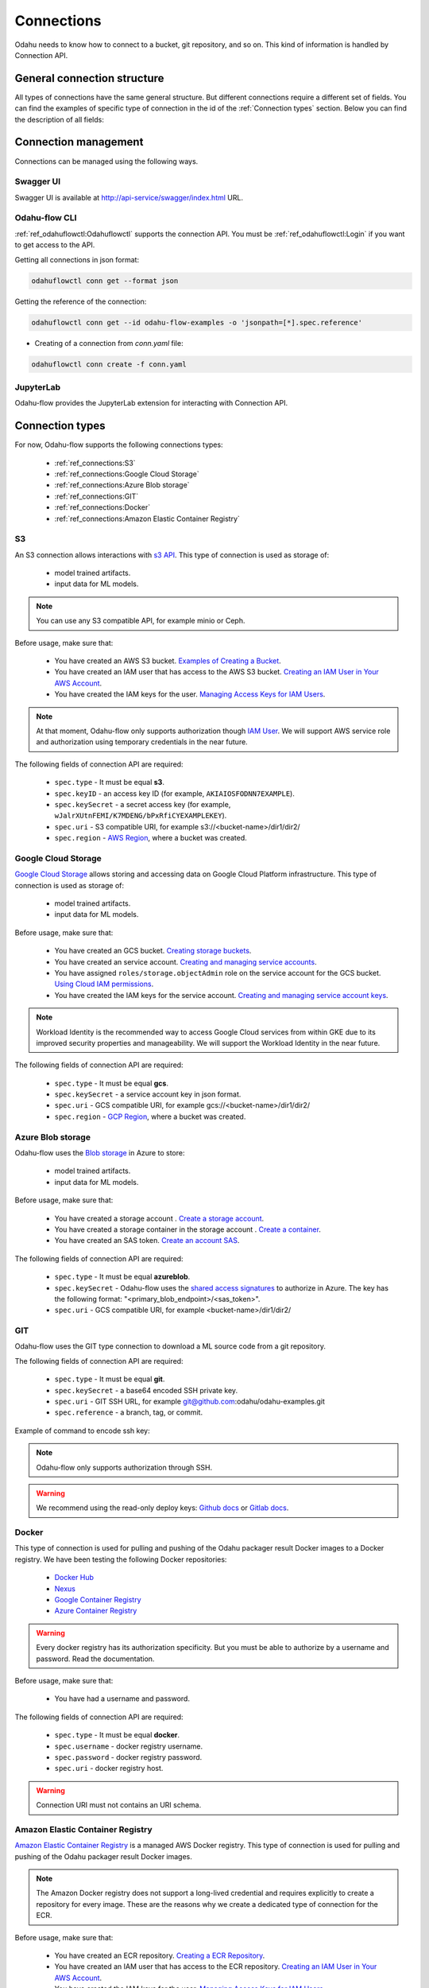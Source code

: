 ######################
Connections
######################

Odahu needs to know how to connect to a bucket, git repository, and so on.
This kind of information is handled by Connection API.

********************************************
General connection structure
********************************************

All types of connections have the same general structure.
But different connections require a different set of fields.
You can find the examples of specific type of connection in the id of the :ref:`Connection types` section.
Below you can find the description of all fields:

.. code-block:: yaml
    :caption: Connection API
    :name: Connection API file

    # Unique value among all connections
    id: "id-12345"
    spec:
        # Optionally description of a connection
        description: "Some description"
        # Optionally link to the web resource. For example, git repo or a gcp bucket
        webUILink: https://test.org/123
        # URI. It is a required value.
        uri: s3://some-bucket/path/file
        # Type of a connection. Available values: s3, gcs, azureblob, git, docker, ecr.
        type: s3
        # Username
        username: admin
        # Password
        password: admin
        # Service account role
        role: some-role
        # AWS region or GCP project
        region: some region
        # VCS reference
        reference: develop
        # Key ID
        keyID: "1234567890"
        # SSH or service account secret
        keySecret: b2RhaHUK
        # SSH public key
        publicKey: b2RhaHUK

*********************
Connection management
*********************

Connections can be managed using the following ways.

Swagger UI
----------

Swagger UI is available at http://api-service/swagger/index.html URL.

Odahu-flow CLI
--------------

:ref:`ref_odahuflowctl:Odahuflowctl` supports the connection API.
You must be :ref:`ref_odahuflowctl:Login` if you want to get access to the API.

Getting all connections in json format:

.. code-block:: bash

    odahuflowctl conn get --format json

Getting the reference of the connection:

.. code-block:: bash

    odahuflowctl conn get --id odahu-flow-examples -o 'jsonpath=[*].spec.reference'

* Creating of a connection from `conn.yaml` file:

.. code-block:: bash

    odahuflowctl conn create -f conn.yaml

JupyterLab
----------

Odahu-flow provides the JupyterLab extension for interacting with Connection API.

****************
Connection types
****************

For now, Odahu-flow supports the following connections types:

    * :ref:`ref_connections:S3`
    * :ref:`ref_connections:Google Cloud Storage`
    * :ref:`ref_connections:Azure Blob storage`
    * :ref:`ref_connections:GIT`
    * :ref:`ref_connections:Docker`
    * :ref:`ref_connections:Amazon Elastic Container Registry`

S3
--

An S3 connection allows interactions with `s3 API <https://docs.aws.amazon.com/en_us/AmazonS3/latest/dev/Welcome.html>`_.
This type of connection is used as storage of:
    * model trained artifacts.
    * input data for ML models.

.. note::

    You can use any S3 compatible API, for example minio or Ceph.

Before usage, make sure that:

    * You have created an AWS S3 bucket. `Examples of Creating a Bucket <https://docs.aws.amazon.com/en_us/AmazonS3/latest/dev/create-bucket-get-location-example.html>`_.
    * You have created an IAM user that has access to the AWS S3 bucket. `Creating an IAM User in Your AWS Account <https://docs.aws.amazon.com/en_us/IAM/latest/UserGuide/id_users_create.html>`_.
    * You have created the IAM keys for the user. `Managing Access Keys for IAM Users <https://docs.aws.amazon.com/en_us/IAM/latest/UserGuide/id_credentials_access-keys.html>`_.

.. note::

    At that moment, Odahu-flow only supports authorization though `IAM User <https://docs.aws.amazon.com/en_us/IAM/latest/UserGuide/id_users_create.html>`_.
    We will support AWS service role and authorization using temporary credentials in the near future.

The following fields of connection API are required:

    * ``spec.type`` - It must be equal **s3**.
    * ``spec.keyID`` - an access key ID (for example, ``AKIAIOSFODNN7EXAMPLE``).
    * ``spec.keySecret`` - a secret access key (for example, ``wJalrXUtnFEMI/K7MDENG/bPxRfiCYEXAMPLEKEY``).
    * ``spec.uri`` -  S3 compatible URI, for example s3://<bucket-name>/dir1/dir2/
    * ``spec.region`` - `AWS Region <https://docs.aws.amazon.com/general/latest/gr/rande.html#s3_region>`_, where a bucket was created.

.. code-block:: yaml
    :caption: Example of Connection S3:
    :name: Connection S3 file

    id: "training-data"
    spec:
        type: s3
        uri: s3://raw-data/model/input
        keyID: "AKIAIOSFODNN7EXAMPLE"
        keySecret: "wJalrXUtnFEMI/K7MDENG/bPxRfiCYEXAMPLEKEY"
        description: "Training data for a model"
        region: eu-central-1

Google Cloud Storage
--------------------

`Google Cloud Storage <https://cloud.google.com/storage/docs/>`_ allows storing and accessing data on Google Cloud Platform infrastructure.
This type of connection is used as storage of:
    * model trained artifacts.
    * input data for ML models.

Before usage, make sure that:

    * You have created an GCS bucket. `Creating storage buckets <https://cloud.google.com/storage/docs/creating-buckets>`_.
    * You have created an service account. `Creating and managing service accounts <https://cloud.google.com/iam/docs/creating-managing-service-accounts#iam-service-accounts-create-gcloud>`_.
    * You have assigned ``roles/storage.objectAdmin`` role on the service account for the GCS bucket. `Using Cloud IAM permissions <https://cloud.google.com/storage/docs/access-control/using-iam-permissions>`_.
    * You have created the IAM keys for the service account. `Creating and managing service account keys <https://cloud.google.com/iam/docs/creating-managing-service-account-keys>`_.

.. note::

    Workload Identity is the recommended way to access Google Cloud services from within GKE due to its improved security properties and manageability.
    We will support the Workload Identity in the near future.

The following fields of connection API are required:

    * ``spec.type`` - It must be equal **gcs**.
    * ``spec.keySecret`` - a service account key in json format.
    * ``spec.uri`` -  GCS compatible URI, for example gcs://<bucket-name>/dir1/dir2/
    * ``spec.region`` - `GCP Region <https://cloud.google.com/compute/docs/regions-zones>`_, where a bucket was created.

.. code-block:: yaml
    :caption: Example of Connection GCS:
    :name: Connection GCS file

    id: "training-data"
    spec:
        type: gcs
        uri: gsc://raw-data/model/input
        keySecret: '{"type": "service_account", "project_id": "project_id", "private_key_id": "private_key_id", "private_key": "-----BEGIN PRIVATE KEY-----\nprivate_key\n-----END PRIVATE KEY-----\n", "client_email": "test@project_id.iam.gserviceaccount.com", "client_id": "123455678", "auth_uri": "https://accounts.google.com/o/oauth2/auth", "token_uri": "https://oauth2.googleapis.com/token", "auth_provider_x509_cert_url": "https://www.googleapis.com/oauth2/v1/certs", "client_x509_cert_url": "https://www.googleapis.com/robot/v1/metadata/x509/test@project_id.iam.gserviceaccount.com"}'
        description: "Training data for a model"
        region: us-central2

Azure Blob storage
------------------

Odahu-flow uses the `Blob storage <https://docs.microsoft.com/ru-ru/azure/storage/blobs/storage-blobs-introduction>`_ in Azure to store:

    * model trained artifacts.
    * input data for ML models.

Before usage, make sure that:

    * You have created a storage account . `Create a storage account <https://docs.microsoft.com/en-us/azure/storage/blobs/storage-quickstart-blobs-cli#create-a-storage-account>`_.
    * You have created a storage container in the storage account . `Create a container <https://docs.microsoft.com/en-us/azure/storage/blobs/storage-quickstart-blobs-cli#create-a-container>`_.
    * You have created an SAS token. `Create an account SAS <https://docs.microsoft.com/ru-ru/rest/api/storageservices/create-account-sas>`_.

The following fields of connection API are required:

    * ``spec.type`` - It must be equal **azureblob**.
    * ``spec.keySecret`` - Odahu-flow uses the `shared access signatures <https://docs.microsoft.com/en-us/azure/storage/common/storage-sas-overview>`_ to authorize in Azure.
      The key has the following format: "<primary_blob_endpoint>/<sas_token>".
    * ``spec.uri`` -  GCS compatible URI, for example <bucket-name>/dir1/dir2/

.. code-block:: yaml
    :caption: Example of Connection Blob Storage:
    :name: Connection Blob Storage file

    id: "training-data"
    spec:
        type: azureblob
        uri: raw-data/model/input
        keySecret: https://myaccount.blob.core.windows.net/?restype=service&comp=properties&sv=2019-02-02&ss=bf&srt=s&st=2019-08-01T22%3A18%3A26Z&se=2019-08-10T02%3A23%3A26Z&sr=b&sp=rw&sip=168.1.5.60-168.1.5.70&spr=https&sig=F%6GRVAZ5Cdj2Pw4tgU7IlSTkWgn7bUkkAg8P6HESXwmf%4B
        description: "Training data for a model"

GIT
---

Odahu-flow uses the GIT type connection to download a ML source code from a git repository.

The following fields of connection API are required:

    * ``spec.type`` - It must be equal **git**.
    * ``spec.keySecret`` - a base64 encoded SSH private key.
    * ``spec.uri`` -  GIT SSH URL, for example git@github.com:odahu/odahu-examples.git
    * ``spec.reference`` -  a branch, tag, or commit.

Example of command to encode ssh key:

.. code-block:: bash
    cat ~/.ssh/id_rsa | base64 -w0

.. note::
    Odahu-flow only supports authorization through SSH.

.. warning::
    We recommend using the read-only deploy keys: `Github docs <https://github.blog/2015-06-16-read-only-deploy-keys/>`_ or `Gitlab docs <https://docs.gitlab.com/ee/ssh/#per-repository-deploy-keys>`_.

.. code-block:: yaml
    :caption: Example of GIT Connection:
    :name: GIT Connection

    id: "ml-repository"
    spec:
        type: git
        uri: git@github.com:odahu/odahu-examples.git
        keySecret: ClNVUEVSIFNFQ1JFVAoK
        reference: master
        description: "Git repository with the Odahu-Flow examples"
        webUILink: https://github.com/odahu/odahu-examples

Docker
------

This type of connection is used for pulling and pushing of the Odahu packager result Docker images to a Docker registry.
We have been testing the following Docker repositories:

    * `Docker Hub <https://docs.docker.com/docker-hub/>`_
    * `Nexus <https://help.sonatype.com/repomanager3/formats/docker-registry>`_
    * `Google Container Registry <https://cloud.google.com/container-registry/docs/>`_
    * `Azure Container Registry <https://docs.microsoft.com/en-in/azure/container-registry/container-registry-intro>`_

.. warning::
    Every docker registry has its authorization specificity.
    But you must be able to authorize by a username and password. Read the documentation.

Before usage, make sure that:

    * You have had a username and password.

The following fields of connection API are required:

    * ``spec.type`` - It must be equal **docker**.
    * ``spec.username`` - docker registry username.
    * ``spec.password`` - docker registry password.
    * ``spec.uri`` - docker registry host.

.. warning::
    Connection URI must not contains an URI schema.

.. code-block:: yaml
    :caption: Example of GCR
    :name: Connection GCR docker file

    id: "docker-registry"
    spec:
        type: ecr
        uri: gcr.io/project/gke-legion
        username: "_json"
        password: '{"type": "service_account", "project_id": "project_id", "private_key_id": "private_key_id", "private_key": "-----BEGIN PRIVATE KEY-----\nprivate_key\n-----END PRIVATE KEY-----\n", "client_email": "test@project_id.iam.gserviceaccount.com", "client_id": "123455678", "auth_uri": "https://accounts.google.com/o/oauth2/auth", "token_uri": "https://oauth2.googleapis.com/token", "auth_provider_x509_cert_url": "https://www.googleapis.com/oauth2/v1/certs", "client_x509_cert_url": "https://www.googleapis.com/robot/v1/metadata/x509/test@project_id.iam.gserviceaccount.com"}'

.. code-block:: yaml
    :caption: Example of Docker Hub
    :name: Connection Docker Hub file

    id: "docker-registry"
    spec:
        type: ecr
        uri: docker.io/odahu/
        username: "username"
        password: "password"

Amazon Elastic Container Registry
---------------------------------

`Amazon Elastic Container Registry <https://docs.aws.amazon.com/AmazonECR/latest/userguide/what-is-ecr.html>`_  is a managed AWS Docker registry.
This type of connection is used for pulling and pushing of the Odahu packager result Docker images.

.. note::
    The Amazon Docker registry does not support a long-lived credential and requires explicitly to create a repository for every image.
    These are the reasons why we create a dedicated type of connection for the ECR.

Before usage, make sure that:

    * You have created an ECR repository. `Creating a ECR Repository <https://docs.aws.amazon.com/AmazonECR/latest/userguide/repository-create.html>`_.
    * You have created an IAM user that has access to the ECR repository. `Creating an IAM User in Your AWS Account <https://docs.aws.amazon.com/en_us/IAM/latest/UserGuide/id_users_create.html>`_.
    * You have created the IAM keys for the user. `Managing Access Keys for IAM Users <https://docs.aws.amazon.com/en_us/IAM/latest/UserGuide/id_credentials_access-keys.html>`_.

The following fields of connection API are required:

    * ``spec.type`` - It must be equal **ecr**.
    * ``spec.keyID`` - an access key ID (for example, ``AKIAIOSFODNN7EXAMPLE``).
    * ``spec.keySecret`` - a secret access key (for example, ``wJalrXUtnFEMI/K7MDENG/bPxRfiCYEXAMPLEKEY``).
    * ``spec.uri`` -  The url must have the following format, `aws_account_id`.dkr.ecr.`region`.amazonaws.com/`some-prefix`.
    * ``spec.region`` - `AWS Region <https://docs.aws.amazon.com/general/latest/gr/rande.html#s3_region>`_, where a docker registry was created.

.. code-block:: yaml
    :caption: Example of Connection ECR:
    :name: Connection ECR file

    id: "docker-registry"
    spec:
        type: ecr
        uri: 5555555555.dkr.ecr.eu-central-1.amazonaws.com/odahuflow
        keyID: "AKIAIOSFODNN7EXAMPLE"
        keySecret: "wJalrXUtnFEMI/K7MDENG/bPxRfiCYEXAMPLEKEY"
        description: "Packager registry"
        region: eu-central-1
